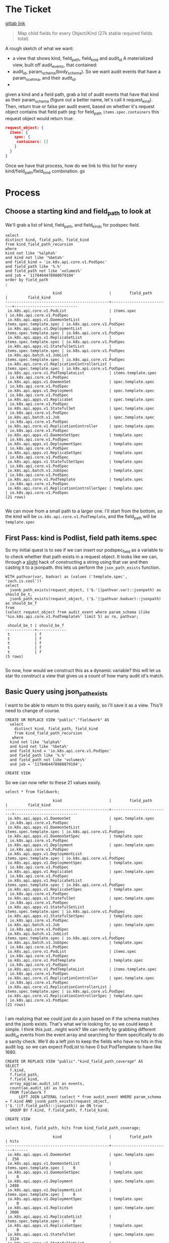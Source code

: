 * The Ticket
  [[https://gitlab.ii.coop/apisnoop/apisnoop_v3/issues/58][gitlab link]]

  #+BEGIN_QUOTE
Map child fields for every Object/Kind (27k stable required fields total)
  #+END_QUOTE

A rough sketch of what we want:
 - a view that shows kind, field_path, field_kind and audit_id
   A materialized view, built off audit_events, that contained:
 - audit_id, param_schema(body_schema). So we want audit events that have a param_scehma, and their audit_id.
 - 

 given a kind and a field path, grab a list of audit events that have that kind as their param_schema (figure out a better name, let's call it request_kind).  Then, return true or false per audit event, based on whether it's request object contains that field path (eg:
 for field_path ~items.spec.containers~ this request object would return true:
 #+BEGIN_SRC json
 request_object: {
   items: {
     spec: {
      containers: []
     }
   }
 }
 #+END_SRC

 Once we have that process, how do we link to this list for every kind/field_path/field_kind combination. gs
* Process
** Choose a starting kind and field_path to look at
   We'll grab a list of kind, field_path, and field_kinds for podspec field.
#+NAME: Select of pod_spec fields
#+BEGIN_SRC sql-mode
select
distinct kind, field_path, field_kind
from kind_field_path_recursion
where
kind not like '%alpha%'
and kind not like '%beta%'
and field_kind = 'io.k8s.api.core.v1.PodSpec'
and field_path like '%.%'
and field_path not like 'volumes%'
and job = '1178464478988079104'
order by field_path
;
#+END_SRC

#+RESULTS: Select of pod_spec fields
#+begin_src sql-mode
                     kind                     |        field_path        |         field_kind         
----------------------------------------------+--------------------------+----------------------------
 io.k8s.api.core.v1.PodList                   | items.spec               | io.k8s.api.core.v1.PodSpec
 io.k8s.api.apps.v1.DaemonSetList             | items.spec.template.spec | io.k8s.api.core.v1.PodSpec
 io.k8s.api.apps.v1.DeploymentList            | items.spec.template.spec | io.k8s.api.core.v1.PodSpec
 io.k8s.api.apps.v1.ReplicaSetList            | items.spec.template.spec | io.k8s.api.core.v1.PodSpec
 io.k8s.api.apps.v1.StatefulSetList           | items.spec.template.spec | io.k8s.api.core.v1.PodSpec
 io.k8s.api.batch.v1.JobList                  | items.spec.template.spec | io.k8s.api.core.v1.PodSpec
 io.k8s.api.core.v1.ReplicationControllerList | items.spec.template.spec | io.k8s.api.core.v1.PodSpec
 io.k8s.api.core.v1.PodTemplateList           | items.template.spec      | io.k8s.api.core.v1.PodSpec
 io.k8s.api.apps.v1.DaemonSet                 | spec.template.spec       | io.k8s.api.core.v1.PodSpec
 io.k8s.api.apps.v1.Deployment                | spec.template.spec       | io.k8s.api.core.v1.PodSpec
 io.k8s.api.apps.v1.ReplicaSet                | spec.template.spec       | io.k8s.api.core.v1.PodSpec
 io.k8s.api.apps.v1.StatefulSet               | spec.template.spec       | io.k8s.api.core.v1.PodSpec
 io.k8s.api.batch.v1.Job                      | spec.template.spec       | io.k8s.api.core.v1.PodSpec
 io.k8s.api.core.v1.ReplicationController     | spec.template.spec       | io.k8s.api.core.v1.PodSpec
 io.k8s.api.apps.v1.DaemonSetSpec             | template.spec            | io.k8s.api.core.v1.PodSpec
 io.k8s.api.apps.v1.DeploymentSpec            | template.spec            | io.k8s.api.core.v1.PodSpec
 io.k8s.api.apps.v1.ReplicaSetSpec            | template.spec            | io.k8s.api.core.v1.PodSpec
 io.k8s.api.apps.v1.StatefulSetSpec           | template.spec            | io.k8s.api.core.v1.PodSpec
 io.k8s.api.batch.v1.JobSpec                  | template.spec            | io.k8s.api.core.v1.PodSpec
 io.k8s.api.core.v1.PodTemplate               | template.spec            | io.k8s.api.core.v1.PodSpec
 io.k8s.api.core.v1.ReplicationControllerSpec | template.spec            | io.k8s.api.core.v1.PodSpec
(21 rows)

#+end_src

We can move from a small path to a larger one.  I'll start from the bottom, so the kind will be  ~io.k8s.api.core.v1.PodTemplate~, and the field_path will be   ~template.spec~

** First Pass: kind is Podlist, field path items.spec
   
   So my initial quest is to see if we can insert our podspec_field as a variable to to check whether that path exists in a request object. 
   It looks like we can, through a _slight_ hack of constructing a string using that var and then casting it to a jsonpath.  this lets us perform the ~json_path_exists~ function.
   #+BEGIN_SRC sql-mode
     WITH pathvar(var, badvar) as (values ('template.spec', 'zach.is.cool'))
     select 
       jsonb_path_exists(request_object, ('$.'||pathvar.var)::jsonpath) as should_be_t,
       jsonb_path_exists(request_object, ('$.'||pathvar.badvar)::jsonpath) as should_be_f
     from
     (select request_object from audit_event where param_schema ilike '%io.k8s.api.core.v1.PodTemplate%' limit 5) as ro, pathvar;
   #+END_SRC

   #+RESULTS:
   #+begin_src sql-mode
    should_be_t | should_be_f 
   -------------+-------------
    t           | f
    t           | f
    t           | f
    t           | f
    t           | f
   (5 rows)

   #+end_src

   So now, how would we construct this as a dynamic variable?  this will let us star tto construct a view that gives us a count of how many audit id's match.
** Basic Query using json_path_exists
 
  I want to be able to return to this query easily, so i'll save it as a view.  This'll need to change of course. 
   #+NAME: basic query for json_path_exists
   #+BEGIN_SRC sql-mode
   CREATE OR REPLACE VIEW "public"."fieldwork" AS
     select
       distinct kind, field_path, field_kind
       from kind_field_path_recursion
      where
     kind not like '%alpha%'
     and kind not like '%beta%'
     and field_kind = 'io.k8s.api.core.v1.PodSpec'
     and field_path like '%.%'
     and field_path not like 'volumes%'
     and job = '1178464478988079104';
   #+END_SRC

   #+RESULTS: basic query for json_path_exists
   #+begin_src sql-mode
   CREATE VIEW
   #+end_src

   So we can now refer to these 21 values easily.
   
   #+BEGIN_SRC sql-mode
select * from fieldwork;
   #+END_SRC

   #+RESULTS:
   #+begin_src sql-mode
                        kind                     |        field_path        |         field_kind         
   ----------------------------------------------+--------------------------+----------------------------
    io.k8s.api.apps.v1.DaemonSet                 | spec.template.spec       | io.k8s.api.core.v1.PodSpec
    io.k8s.api.apps.v1.DaemonSetList             | items.spec.template.spec | io.k8s.api.core.v1.PodSpec
    io.k8s.api.apps.v1.DaemonSetSpec             | template.spec            | io.k8s.api.core.v1.PodSpec
    io.k8s.api.apps.v1.Deployment                | spec.template.spec       | io.k8s.api.core.v1.PodSpec
    io.k8s.api.apps.v1.DeploymentList            | items.spec.template.spec | io.k8s.api.core.v1.PodSpec
    io.k8s.api.apps.v1.DeploymentSpec            | template.spec            | io.k8s.api.core.v1.PodSpec
    io.k8s.api.apps.v1.ReplicaSet                | spec.template.spec       | io.k8s.api.core.v1.PodSpec
    io.k8s.api.apps.v1.ReplicaSetList            | items.spec.template.spec | io.k8s.api.core.v1.PodSpec
    io.k8s.api.apps.v1.ReplicaSetSpec            | template.spec            | io.k8s.api.core.v1.PodSpec
    io.k8s.api.apps.v1.StatefulSet               | spec.template.spec       | io.k8s.api.core.v1.PodSpec
    io.k8s.api.apps.v1.StatefulSetList           | items.spec.template.spec | io.k8s.api.core.v1.PodSpec
    io.k8s.api.apps.v1.StatefulSetSpec           | template.spec            | io.k8s.api.core.v1.PodSpec
    io.k8s.api.batch.v1.Job                      | spec.template.spec       | io.k8s.api.core.v1.PodSpec
    io.k8s.api.batch.v1.JobList                  | items.spec.template.spec | io.k8s.api.core.v1.PodSpec
    io.k8s.api.batch.v1.JobSpec                  | template.spec            | io.k8s.api.core.v1.PodSpec
    io.k8s.api.core.v1.PodList                   | items.spec               | io.k8s.api.core.v1.PodSpec
    io.k8s.api.core.v1.PodTemplate               | template.spec            | io.k8s.api.core.v1.PodSpec
    io.k8s.api.core.v1.PodTemplateList           | items.template.spec      | io.k8s.api.core.v1.PodSpec
    io.k8s.api.core.v1.ReplicationController     | spec.template.spec       | io.k8s.api.core.v1.PodSpec
    io.k8s.api.core.v1.ReplicationControllerList | items.spec.template.spec | io.k8s.api.core.v1.PodSpec
    io.k8s.api.core.v1.ReplicationControllerSpec | template.spec            | io.k8s.api.core.v1.PodSpec
   (21 rows)

   #+end_src


   I am realizing that we could just do a join based on if the schema matches and the jsonb exists.  That's what we're looking for, so we could keep it simple.
   I think this just...might work?  We can verify by grabbing different audit_id events from the event array and searching for them specifically to do a sanity check.
   We'll do a left join to keep the fields who have no hits in this audit log.  so we can expect PodList to have 0 but PodTemplate to have like 1680.
   
   #+NAME: Count events with each of the kind scehmas.
   #+BEGIN_SRC sql-mode
     CREATE OR REPLACE VIEW "public"."kind_field_path_coverage" AS
     SELECT
       f.kind,
       f.field_path,
       f.field_kind,
       array_agg(ae.audit_id) as events,
       count(ae.audit_id) as hits
       FROM fieldwork f
           LEFT JOIN LATERAL (select * from audit_event WHERE param_schema = f.kind AND jsonb_path_exists(request_object, ('$.'||f.field_path)::jsonpath)) ae ON true
       GROUP BY f.kind, f.field_path, f.field_kind; 
   #+END_SRC

   #+RESULTS: Count events with each of the kind scehmas.
   #+begin_src sql-mode
   CREATE VIEW
   #+end_src
   
   #+BEGIN_SRC sql-mode
   select kind, field_path, hits from kind_field_path_coverage;
   #+END_SRC

   #+RESULTS:
   #+begin_src sql-mode
                        kind                     |        field_path        | hits 
   ----------------------------------------------+--------------------------+------
    io.k8s.api.apps.v1.DaemonSet                 | spec.template.spec       |  258
    io.k8s.api.apps.v1.DaemonSetList             | items.spec.template.spec |    0
    io.k8s.api.apps.v1.DaemonSetSpec             | template.spec            |    0
    io.k8s.api.apps.v1.Deployment                | spec.template.spec       | 2488
    io.k8s.api.apps.v1.DeploymentList            | items.spec.template.spec |    0
    io.k8s.api.apps.v1.DeploymentSpec            | template.spec            |    0
    io.k8s.api.apps.v1.ReplicaSet                | spec.template.spec       | 3006
    io.k8s.api.apps.v1.ReplicaSetList            | items.spec.template.spec |    0
    io.k8s.api.apps.v1.ReplicaSetSpec            | template.spec            |    0
    io.k8s.api.apps.v1.StatefulSet               | spec.template.spec       | 3124
    io.k8s.api.apps.v1.StatefulSetList           | items.spec.template.spec |    0
    io.k8s.api.apps.v1.StatefulSetSpec           | template.spec            |    0
    io.k8s.api.batch.v1.Job                      | spec.template.spec       |  358
    io.k8s.api.batch.v1.JobList                  | items.spec.template.spec |    0
    io.k8s.api.batch.v1.JobSpec                  | template.spec            |    0
    io.k8s.api.core.v1.PodList                   | items.spec               |    0
    io.k8s.api.core.v1.PodTemplate               | template.spec            | 1680
    io.k8s.api.core.v1.PodTemplateList           | items.template.spec      |    0
    io.k8s.api.core.v1.ReplicationController     | spec.template.spec       | 1334
    io.k8s.api.core.v1.ReplicationControllerList | items.spec.template.spec |    0
    io.k8s.api.core.v1.ReplicationControllerSpec | template.spec            |    0
   (21 rows)

   #+end_src

   
HUZZAH IT WORKS!

** extend fieldwork to include containers 
   what does it look like if we don't limit to just podspec field?  Does it still run in a reasonable amount of time?
 
   #+NAME: Extended Fieldwork 
   #+BEGIN_SRC sql-mode
   CREATE OR REPLACE VIEW "public"."fieldwork" AS
     select
       distinct kind, field_path, field_kind
       from kind_field_path_recursion
      where
     kind not like '%alpha%'
     and kind not like '%beta%'
     and field_kind = ANY('{"io.k8s.api.core.v1.PodSpec", "io.k8s.api.core.v1.Container"}')
     and field_path like '%.%'
     and field_path not like 'volumes%'
     and job = '1178464478988079104';
   #+END_SRC

   #+RESULTS: Extended Fieldwork
   #+begin_src sql-mode
   CREATE VIEW
   #+end_src
   
   #+BEGIN_SRC sql-mode
select kind, field_path, hits from kind_field_path_coverage;
   #+END_SRC

   #+RESULTS:
   #+begin_src sql-mode
                        kind                     |               field_path                | hits  
   ----------------------------------------------+-----------------------------------------+-------
    io.k8s.api.apps.v1.DaemonSet                 | spec.template.spec                      |   258
    io.k8s.api.apps.v1.DaemonSet                 | spec.template.spec.containers           |   258
    io.k8s.api.apps.v1.DaemonSet                 | spec.template.spec.initContainers       |     0
    io.k8s.api.apps.v1.DaemonSetList             | items.spec.template.spec                |     0
    io.k8s.api.apps.v1.DaemonSetList             | items.spec.template.spec.containers     |     0
    io.k8s.api.apps.v1.DaemonSetList             | items.spec.template.spec.initContainers |     0
    io.k8s.api.apps.v1.DaemonSetSpec             | template.spec                           |     0
    io.k8s.api.apps.v1.DaemonSetSpec             | template.spec.containers                |     0
    io.k8s.api.apps.v1.DaemonSetSpec             | template.spec.initContainers            |     0
    io.k8s.api.apps.v1.Deployment                | spec.template.spec                      |  2488
    io.k8s.api.apps.v1.Deployment                | spec.template.spec.containers           |  2488
    io.k8s.api.apps.v1.Deployment                | spec.template.spec.initContainers       |     0
    io.k8s.api.apps.v1.DeploymentList            | items.spec.template.spec                |     0
    io.k8s.api.apps.v1.DeploymentList            | items.spec.template.spec.containers     |     0
    io.k8s.api.apps.v1.DeploymentList            | items.spec.template.spec.initContainers |     0
    io.k8s.api.apps.v1.DeploymentSpec            | template.spec                           |     0
    io.k8s.api.apps.v1.DeploymentSpec            | template.spec.containers                |     0
    io.k8s.api.apps.v1.DeploymentSpec            | template.spec.initContainers            |     0
    io.k8s.api.apps.v1.ReplicaSet                | spec.template.spec                      |  3006
    io.k8s.api.apps.v1.ReplicaSet                | spec.template.spec.containers           |  3006
    io.k8s.api.apps.v1.ReplicaSet                | spec.template.spec.initContainers       |     0
    io.k8s.api.apps.v1.ReplicaSetList            | items.spec.template.spec                |     0
    io.k8s.api.apps.v1.ReplicaSetList            | items.spec.template.spec.containers     |     0
    io.k8s.api.apps.v1.ReplicaSetList            | items.spec.template.spec.initContainers |     0
    io.k8s.api.apps.v1.ReplicaSetSpec            | template.spec                           |     0
    io.k8s.api.apps.v1.ReplicaSetSpec            | template.spec.containers                |     0
    io.k8s.api.apps.v1.ReplicaSetSpec            | template.spec.initContainers            |     0
    io.k8s.api.apps.v1.StatefulSet               | spec.template.spec                      |  3124
    io.k8s.api.apps.v1.StatefulSet               | spec.template.spec.containers           |  3124
    io.k8s.api.apps.v1.StatefulSet               | spec.template.spec.initContainers       |     0
    io.k8s.api.apps.v1.StatefulSetList           | items.spec.template.spec                |     0
    io.k8s.api.apps.v1.StatefulSetList           | items.spec.template.spec.containers     |     0
    io.k8s.api.apps.v1.StatefulSetList           | items.spec.template.spec.initContainers |     0
    io.k8s.api.apps.v1.StatefulSetSpec           | template.spec                           |     0
    io.k8s.api.apps.v1.StatefulSetSpec           | template.spec.containers                |     0
    io.k8s.api.apps.v1.StatefulSetSpec           | template.spec.initContainers            |     0
    io.k8s.api.batch.v1.Job                      | spec.template.spec                      |   358
    io.k8s.api.batch.v1.Job                      | spec.template.spec.containers           |   358
    io.k8s.api.batch.v1.Job                      | spec.template.spec.initContainers       |     0
    io.k8s.api.batch.v1.JobList                  | items.spec.template.spec                |     0
    io.k8s.api.batch.v1.JobList                  | items.spec.template.spec.containers     |     0
    io.k8s.api.batch.v1.JobList                  | items.spec.template.spec.initContainers |     0
    io.k8s.api.batch.v1.JobSpec                  | template.spec                           |     0
    io.k8s.api.batch.v1.JobSpec                  | template.spec.containers                |     0
    io.k8s.api.batch.v1.JobSpec                  | template.spec.initContainers            |     0
    io.k8s.api.core.v1.Pod                       | spec.containers                         | 10296
    io.k8s.api.core.v1.Pod                       | spec.initContainers                     |   452
    io.k8s.api.core.v1.PodList                   | items.spec                              |     0
    io.k8s.api.core.v1.PodList                   | items.spec.containers                   |     0
    io.k8s.api.core.v1.PodList                   | items.spec.initContainers               |     0
    io.k8s.api.core.v1.PodTemplate               | template.spec                           |  1680
    io.k8s.api.core.v1.PodTemplate               | template.spec.containers                |  1680
    io.k8s.api.core.v1.PodTemplate               | template.spec.initContainers            |     0
    io.k8s.api.core.v1.PodTemplateList           | items.template.spec                     |     0
    io.k8s.api.core.v1.PodTemplateList           | items.template.spec.containers          |     0
    io.k8s.api.core.v1.PodTemplateList           | items.template.spec.initContainers      |     0
    io.k8s.api.core.v1.PodTemplateSpec           | spec.containers                         |     0
    io.k8s.api.core.v1.PodTemplateSpec           | spec.initContainers                     |     0
    io.k8s.api.core.v1.ReplicationController     | spec.template.spec                      |  1334
    io.k8s.api.core.v1.ReplicationController     | spec.template.spec.containers           |  1334
    io.k8s.api.core.v1.ReplicationController     | spec.template.spec.initContainers       |     0
    io.k8s.api.core.v1.ReplicationControllerList | items.spec.template.spec                |     0
    io.k8s.api.core.v1.ReplicationControllerList | items.spec.template.spec.containers     |     0
    io.k8s.api.core.v1.ReplicationControllerList | items.spec.template.spec.initContainers |     0
    io.k8s.api.core.v1.ReplicationControllerSpec | template.spec                           |     0
    io.k8s.api.core.v1.ReplicationControllerSpec | template.spec.containers                |     0
    io.k8s.api.core.v1.ReplicationControllerSpec | template.spec.initContainers            |     0
   (67 rows)

   #+end_src

* Conclusions || Next Steps
   This is definitely giving us results, but it feels a little strange that all the things that are not spec.template.spec are returning 0 hits.  Either that is the nature of what we're looking at, or I have the json check wrong.  Next steps is to do some blunt sanity checking on the returned audit events, and check with chris on whether these values are making sense.  It's still a nice start.
* Footnotes
  #+NAME: Connect org to postgres
  #+BEGIN_SRC emacs-lisp :results silent
    (sql-connect "apisnoop" (concat "*SQL: postgres:data*"))
  #+END_SRC

- [ ] Test your connection works
  You can run this sql block, and it see a message in your minbuffer like:
  : You are connected to database "apisnoop" as user "apisnoop" on host "localhost" at port "10041".

  #+NAME: Test Connection
  #+BEGIN_SRC sql-mode :results silent
  \conninfo
  #+END_SRC
